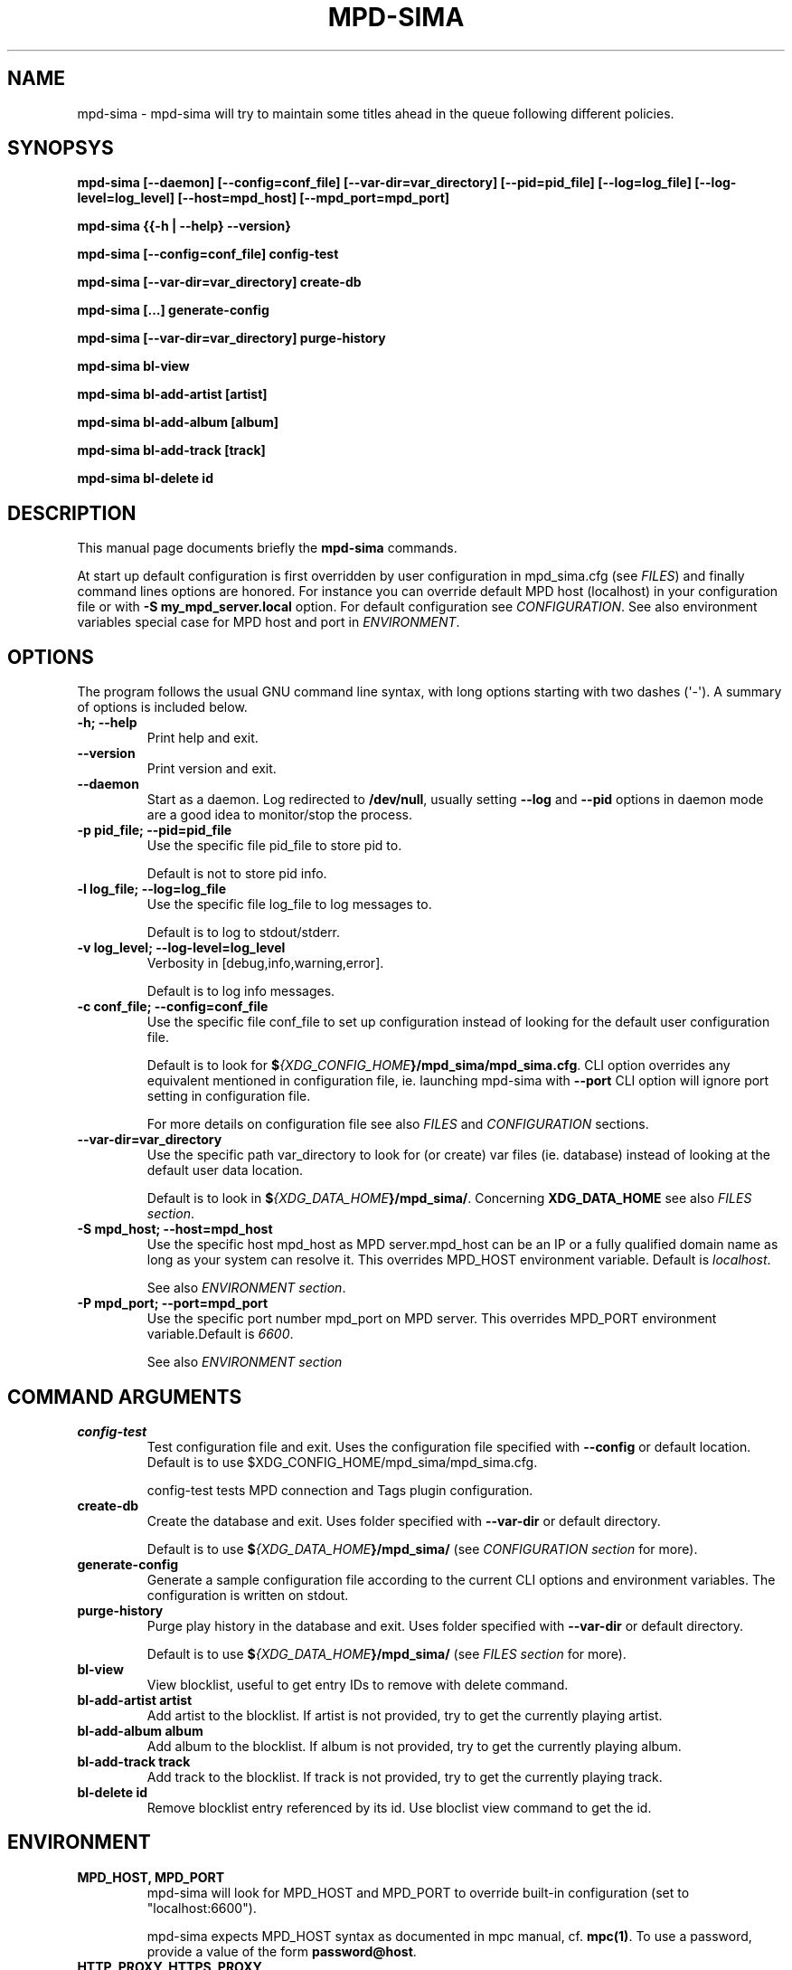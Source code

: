 .\" Man page generated from reStructuredText.
.
.TH "MPD-SIMA" "1" "Feb 08, 2022" "" "MPD_sima"
.SH NAME
mpd-sima \- mpd-sima will try to maintain some titles ahead in the queue following different policies.
.
.nr rst2man-indent-level 0
.
.de1 rstReportMargin
\\$1 \\n[an-margin]
level \\n[rst2man-indent-level]
level margin: \\n[rst2man-indent\\n[rst2man-indent-level]]
-
\\n[rst2man-indent0]
\\n[rst2man-indent1]
\\n[rst2man-indent2]
..
.de1 INDENT
.\" .rstReportMargin pre:
. RS \\$1
. nr rst2man-indent\\n[rst2man-indent-level] \\n[an-margin]
. nr rst2man-indent-level +1
.\" .rstReportMargin post:
..
.de UNINDENT
. RE
.\" indent \\n[an-margin]
.\" old: \\n[rst2man-indent\\n[rst2man-indent-level]]
.nr rst2man-indent-level -1
.\" new: \\n[rst2man-indent\\n[rst2man-indent-level]]
.in \\n[rst2man-indent\\n[rst2man-indent-level]]u
..
.SH SYNOPSYS
.sp
\fBmpd\-sima [\-\-daemon] [\-\-config=conf_file] [\-\-var\-dir=var_directory] [\-\-pid=pid_file] [\-\-log=log_file] [\-\-log\-level=log_level] [\-\-host=mpd_host] [\-\-mpd_port=mpd_port]\fP
.sp
\fBmpd\-sima {{\-h | \-\-help} \-\-version}\fP
.sp
\fBmpd\-sima [\-\-config=conf_file] config\-test\fP
.sp
\fBmpd\-sima [\-\-var\-dir=var_directory] create\-db\fP
.sp
\fBmpd\-sima […] generate\-config\fP
.sp
\fBmpd\-sima [\-\-var\-dir=var_directory] purge\-history\fP
.sp
\fBmpd\-sima bl\-view\fP
.sp
\fBmpd\-sima bl\-add\-artist [artist]\fP
.sp
\fBmpd\-sima bl\-add\-album [album]\fP
.sp
\fBmpd\-sima bl\-add\-track [track]\fP
.sp
\fBmpd\-sima bl\-delete id\fP
.SH DESCRIPTION
.sp
This manual page documents briefly the \fBmpd\-sima\fP commands.
.sp
At start up default configuration is first overridden by user configuration in
mpd_sima.cfg (see \fI\%FILES\fP) and finally command lines options are honored. For
instance you can override default MPD host (localhost) in your configuration
file or with \fB\-S\ my_mpd_server.local\fP option. For default configuration see
\fI\%CONFIGURATION\fP\&. See also environment variables special case for MPD host and
port in \fI\%ENVIRONMENT\fP\&.
.SH OPTIONS
.sp
The program follows the usual GNU command line syntax, with long options
starting with two dashes (\(aq\-\(aq). A summary of options is included below.
.INDENT 0.0
.TP
.B \fB\-h\fP; \fB\-\-help\fP
Print help and exit.
.TP
.B \fB\-\-version\fP
Print version and exit.
.TP
.B \fB\-\-daemon\fP
Start as a daemon. Log redirected to \fB/dev/null\fP, usually setting
\fB\-\-log\fP and \fB\-\-pid\fP options in daemon mode are a good idea to
monitor/stop the process.
.TP
.B \fB\-p pid_file\fP; \fB\-\-pid=pid_file\fP
Use the specific file pid_file to store pid to.
.sp
Default is not to store pid info.
.TP
.B \fB\-l log_file\fP; \fB\-\-log=log_file\fP
Use the specific file log_file to log messages to.
.sp
Default is to log to stdout/stderr.
.TP
.B \fB\-v log_level\fP; \fB\-\-log\-level=log_level\fP
Verbosity in [debug,info,warning,error].
.sp
Default is to log info messages.
.TP
.B \fB\-c conf_file\fP; \fB\-\-config=conf_file\fP
Use the specific file conf_file to set up configuration instead of
looking for the default user configuration file.
.sp
Default is to look for \fB$\fP\fI{XDG_CONFIG_HOME\fP\fB}/mpd_sima/mpd_sima.cfg\fP\&.
CLI option overrides any equivalent mentioned in configuration file, ie.
launching mpd\-sima with \fB\-\-port\fP CLI option will ignore port setting in
configuration file.
.sp
For more details on configuration file see also \fI\%FILES\fP and \fI\%CONFIGURATION\fP sections.
.TP
.B \fB\-\-var\-dir=var_directory\fP
Use the specific path var_directory to look for (or create) var files
(ie. database) instead of looking at the default user data
location.
.sp
Default is to look in \fB$\fP\fI{XDG_DATA_HOME\fP\fB}/mpd_sima/\fP\&. Concerning
\fBXDG_DATA_HOME\fP see also \fI\%FILES section\fP\&.
.TP
.B \fB\-S mpd_host\fP; \fB\-\-host=mpd_host\fP
Use the specific host mpd_host as MPD server.mpd_host can be an IP or
a fully qualified domain name as long as your system can resolve it.
This overrides MPD_HOST environment variable.
Default is \fIlocalhost\fP\&.
.sp
See also \fI\%ENVIRONMENT section\fP\&.
.TP
.B \fB\-P mpd_port\fP; \fB\-\-port=mpd_port\fP
Use the specific port number mpd_port on MPD server. This overrides
MPD_PORT environment variable.Default is \fI6600\fP\&.
.sp
See also \fI\%ENVIRONMENT section\fP
.UNINDENT
.SH COMMAND ARGUMENTS
.INDENT 0.0
.TP
.B \fBconfig\-test\fP
Test configuration file and exit. Uses the configuration file
specified with \fB\-\-config\fP or default location.
Default is to use $XDG_CONFIG_HOME/mpd_sima/mpd_sima.cfg.
.sp
config\-test tests MPD connection and Tags plugin configuration.
.TP
.B \fBcreate\-db\fP
Create the database and exit. Uses folder specified with
\fB\-\-var\-dir\fP or default directory.
.sp
Default is to use \fB$\fP\fI{XDG_DATA_HOME\fP\fB}/mpd_sima/\fP (see \fI\%CONFIGURATION
section\fP for more).
.TP
.B \fBgenerate\-config\fP
Generate a sample configuration file according to the current CLI
options and environment variables. The configuration is written on stdout.
.TP
.B \fBpurge\-history\fP
Purge play history in the database and exit. Uses folder specified
with \fB\-\-var\-dir\fP or default directory.
.sp
Default is to use \fB$\fP\fI{XDG_DATA_HOME\fP\fB}/mpd_sima/\fP (see \fI\%FILES section\fP for more).
.TP
.B \fBbl\-view\fP
View blocklist, useful to get entry IDs to remove with delete
command.
.TP
.B \fBbl\-add\-artist artist\fP
Add artist to the blocklist. If artist is not provided, try to get
the currently playing artist.
.TP
.B \fBbl\-add\-album album\fP
Add album to the blocklist. If album is not provided, try to get the
currently playing album.
.TP
.B \fBbl\-add\-track track\fP
Add track to the blocklist. If track is not provided, try to get the
currently playing track.
.TP
.B \fBbl\-delete id\fP
Remove blocklist entry referenced by its id. Use bloclist view
command to get the id.
.UNINDENT
.SH ENVIRONMENT
.INDENT 0.0
.TP
.B \fBMPD_HOST\fP, \fBMPD_PORT\fP
mpd\-sima will look for MPD_HOST and MPD_PORT to override built\-in
configuration (set to "localhost:6600").
.sp
mpd\-sima expects MPD_HOST syntax as documented in mpc manual, cf.
\fBmpc(1)\fP\&. To use a password, provide a value of the form \fBpassword@host\fP\&.
.TP
.B \fBHTTP_PROXY\fP, \fBHTTPS_PROXY\fP
mpd\-sima honors HTTP_PROXY environment variables.
.UNINDENT
.SH CONFIGURATION
.INDENT 0.0
.TP
.B \fBmpd_sima.cfg\fP
\fBmpd_sima.cfg\fP is read if present. Otherwise built\-in defaults are
used. An example should be provided in the tarball within \fBdoc/examples/\fP\&.
On Debian system please look in \fB/usr/share/doc/mpd\-sima\fP\&.
.UNINDENT
.sp
\fBDEFAULTS\fP
.INDENT 0.0
.INDENT 3.5
Default is to look for MPD server at localhost:6600 (or
\fBMPD_HOST\fP/\fBMPD_PORT\fP env. var. if set).
.sp
The default plugins will use Last.fm to find similar tracks to queue and
fallback to random if nothing if found.
.sp
The get the defaults as detected by mpd\-sima on your system you can
run mpd\-sima to print the config:
.sp
\fBmpd\-sima generate\-config\fP
.UNINDENT
.UNINDENT
.sp
For details about mpd_sima.cfg refer to the manual \fBmpd_sima.cfg(5)\fP
.SH FILES
.INDENT 0.0
.TP
.B \fB$\fP\fI{XDG_CONFIG_HOME\fP\fB}/mpd_sima/mpd_sima.cfg\fP
Configuration file.
.TP
.B \fB$\fP\fI{XDG_DATA_HOME\fP\fB}/mpd_sima/sima.db\fP
SQLite internal DB file. Stores play history and blocklists.
.TP
.B \fB$\fP\fI{XDG_DATA_HOME\fP\fB}/mpd_sima/WEB_SERVICE/\fP
HTTP cache.
.UNINDENT
.sp
Usually \fBXDG_DATA_HOME\fP is set to \fB$\fP\fI{HOME\fP\fB}/.local/share\fP and
\fBXDG_CONFIG_HOME\fP to \fB$\fP\fI{HOME\fP\fB}/.config\fP (for regular users).
You may override them using command line option \fB\-\-var\-dir\fP and \fB\-\-config\fP
(cf. \fBmpd\-sima(1)\fP)
.SH SEE ALSO
.sp
\fBmpc(1)\fP, \fBmpd(1)\fP
.SH FEEDBACK/BUGS
.sp
The maintainer would be more than happy to ear from you, don\(aqt hesitate to send feedback, \fI\%https://kaliko.me/contact/\fP
.sp
XMPP users are welcome to join the dedicated chat room at \fI\%kaliko.me@conf.azylum.org\fP
.SH AUTHOR
kaliko
.SH COPYRIGHT
2009-2022, kaliko
.\" Generated by docutils manpage writer.
.
